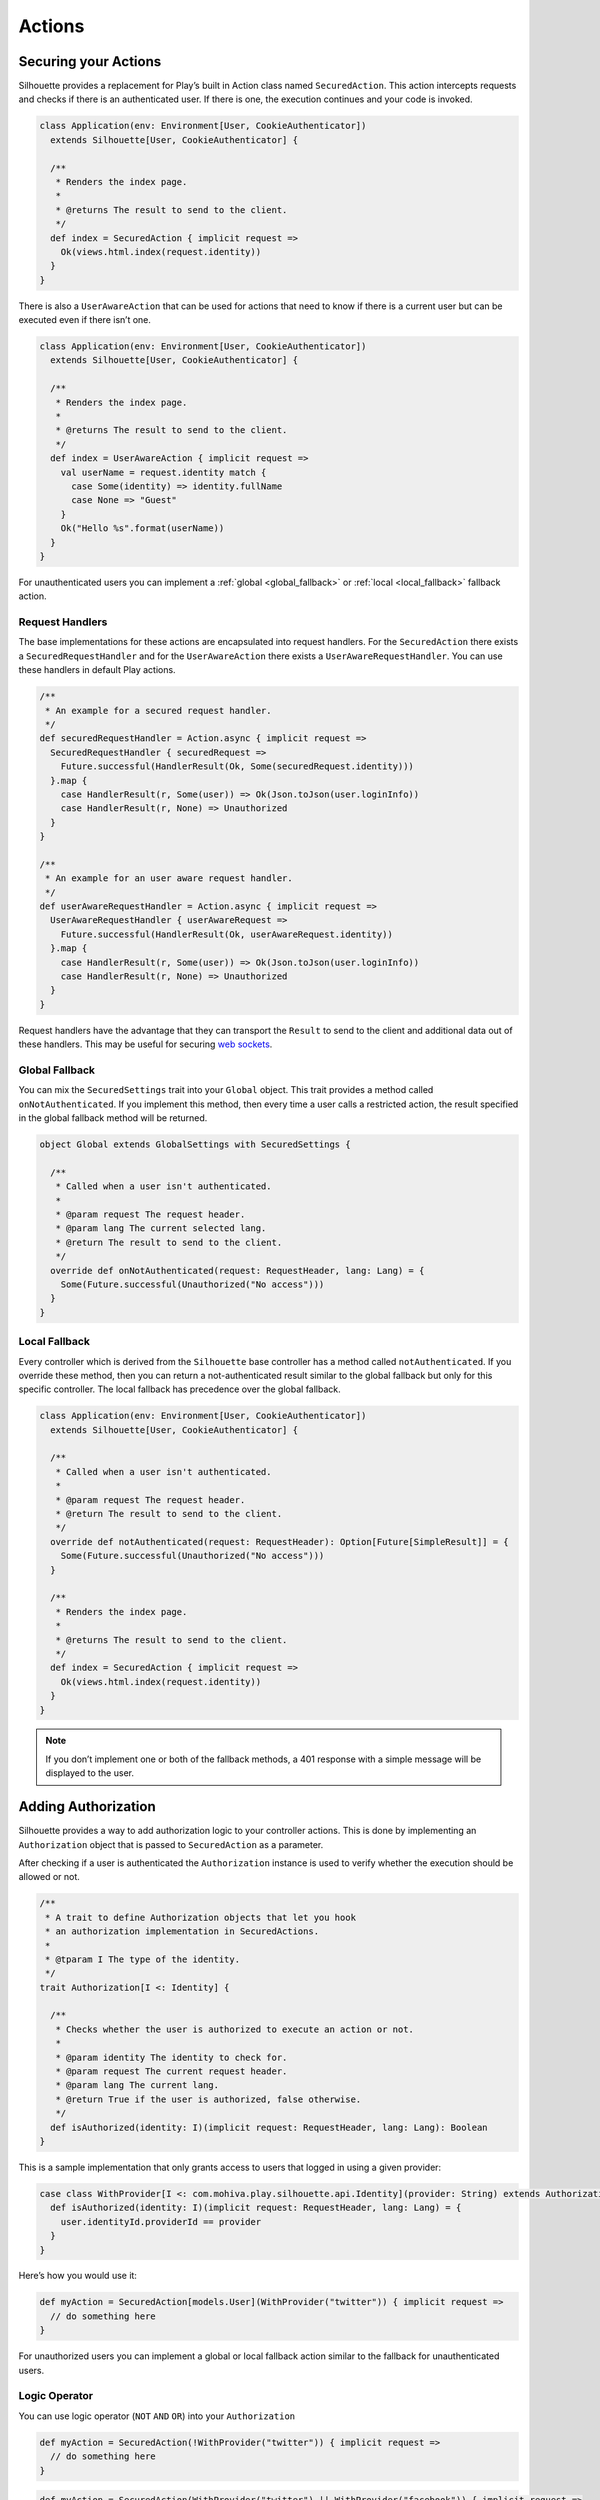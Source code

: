 Actions
=======

.. _silhouette_actions:

Securing your Actions
---------------------

Silhouette provides a replacement for Play’s built in Action class named
``SecuredAction``. This action intercepts requests and checks if there
is an authenticated user. If there is one, the execution continues and
your code is invoked.

.. code-block:: scala

  class Application(env: Environment[User, CookieAuthenticator])
    extends Silhouette[User, CookieAuthenticator] {

    /**
     * Renders the index page.
     *
     * @returns The result to send to the client.
     */
    def index = SecuredAction { implicit request =>
      Ok(views.html.index(request.identity))
    }
  }

There is also a ``UserAwareAction`` that can be used for actions that
need to know if there is a current user but can be executed even if
there isn’t one.

.. code-block:: scala

  class Application(env: Environment[User, CookieAuthenticator])
    extends Silhouette[User, CookieAuthenticator] {

    /**
     * Renders the index page.
     *
     * @returns The result to send to the client.
     */
    def index = UserAwareAction { implicit request =>
      val userName = request.identity match {
        case Some(identity) => identity.fullName
        case None => "Guest"
      }
      Ok("Hello %s".format(userName))
    }
  }

For unauthenticated users you can implement a :ref:`global <global_fallback>` or
:ref:`local <local_fallback>` fallback action.

Request Handlers
^^^^^^^^^^^^^^^^

.. versionadded:: 2.0

The base implementations for these actions are encapsulated into request handlers. For
the ``SecuredAction`` there exists a ``SecuredRequestHandler`` and for the ``UserAwareAction``
there exists a ``UserAwareRequestHandler``. You can use these handlers in default Play
actions.

.. code-block:: scala

  /**
   * An example for a secured request handler.
   */
  def securedRequestHandler = Action.async { implicit request =>
    SecuredRequestHandler { securedRequest =>
      Future.successful(HandlerResult(Ok, Some(securedRequest.identity)))
    }.map {
      case HandlerResult(r, Some(user)) => Ok(Json.toJson(user.loginInfo))
      case HandlerResult(r, None) => Unauthorized
    }
  }

  /**
   * An example for an user aware request handler.
   */
  def userAwareRequestHandler = Action.async { implicit request =>
    UserAwareRequestHandler { userAwareRequest =>
      Future.successful(HandlerResult(Ok, userAwareRequest.identity))
    }.map {
      case HandlerResult(r, Some(user)) => Ok(Json.toJson(user.loginInfo))
      case HandlerResult(r, None) => Unauthorized
    }
  }

Request handlers have the advantage that they can transport the ``Result`` to send to the client
and additional data out of these handlers. This may be useful for securing `web sockets`_.

.. _web sockets: https://www.playframework.com/documentation/latest/ScalaWebSockets

.. _global_fallback:

Global Fallback
^^^^^^^^^^^^^^^

You can mix the ``SecuredSettings`` trait into your ``Global``
object. This trait provides a method called ``onNotAuthenticated``. If
you implement this method, then every time a user calls a restricted
action, the result specified in the global fallback method will be
returned.

.. code-block:: scala

  object Global extends GlobalSettings with SecuredSettings {

    /**
     * Called when a user isn't authenticated.
     *
     * @param request The request header.
     * @param lang The current selected lang.
     * @return The result to send to the client.
     */
    override def onNotAuthenticated(request: RequestHeader, lang: Lang) = {
      Some(Future.successful(Unauthorized("No access")))
    }
  }

.. _local_fallback:

Local Fallback
^^^^^^^^^^^^^^

Every controller which is derived from the ``Silhouette`` base controller
has a method called ``notAuthenticated``. If you override these method,
then you can return a not-authenticated result similar to the global
fallback but only for this specific controller. The local fallback has
precedence over the global fallback.

.. code-block:: scala

  class Application(env: Environment[User, CookieAuthenticator])
    extends Silhouette[User, CookieAuthenticator] {

    /**
     * Called when a user isn't authenticated.
     *
     * @param request The request header.
     * @return The result to send to the client.
     */
    override def notAuthenticated(request: RequestHeader): Option[Future[SimpleResult]] = {
      Some(Future.successful(Unauthorized("No access")))
    }

    /**
     * Renders the index page.
     *
     * @returns The result to send to the client.
     */
    def index = SecuredAction { implicit request =>
      Ok(views.html.index(request.identity))
    }
  }

.. Note::
   If you don’t implement one or both of the fallback methods, a 401 response with a simple
   message will be displayed to the user.

Adding Authorization
--------------------

Silhouette provides a way to add authorization logic to your controller
actions. This is done by implementing an ``Authorization`` object that
is passed to ``SecuredAction`` as a parameter.

After checking if a user is authenticated the ``Authorization`` instance
is used to verify whether the execution should be allowed or not.

.. code-block:: scala

  /**
   * A trait to define Authorization objects that let you hook
   * an authorization implementation in SecuredActions.
   *
   * @tparam I The type of the identity.
   */
  trait Authorization[I <: Identity] {

    /**
     * Checks whether the user is authorized to execute an action or not.
     *
     * @param identity The identity to check for.
     * @param request The current request header.
     * @param lang The current lang.
     * @return True if the user is authorized, false otherwise.
     */
    def isAuthorized(identity: I)(implicit request: RequestHeader, lang: Lang): Boolean
  }

This is a sample implementation that only grants access to users that
logged in using a given provider:

.. code-block:: scala

  case class WithProvider[I <: com.mohiva.play.silhouette.api.Identity](provider: String) extends Authorization[I] {
    def isAuthorized(identity: I)(implicit request: RequestHeader, lang: Lang) = {
      user.identityId.providerId == provider
    }
  }

Here’s how you would use it:

.. code-block:: scala

  def myAction = SecuredAction[models.User](WithProvider("twitter")) { implicit request =>
    // do something here
  }

For unauthorized users you can implement a global or local fallback
action similar to the fallback for unauthenticated users.

Logic Operator
^^^^^^^^^^^^^^^

You can use logic operator (``NOT`` ``AND`` ``OR``) into your ``Authorization``

.. code-block:: scala

  def myAction = SecuredAction(!WithProvider("twitter")) { implicit request =>
    // do something here
  }

.. code-block:: scala

  def myAction = SecuredAction(WithProvider("twitter") || WithProvider("facebook")) { implicit request =>
    // do something here
  }

.. code-block:: scala

  def myAction = SecuredAction(WithProvider("twitter") && WithProvider("facebook")) { implicit request =>
    // do something here
  }

Global Fallback
^^^^^^^^^^^^^^^

You can mix the ``SecuredSettings`` trait into your ``Global``
object. This trait provides a method called ``onNotAuthorized``. If you
implement this method, then every time a user calls an action on which
he isn’t authorized, the result specified in the global fallback method
will be returned.

.. code-block:: scala

  object Global extends GlobalSettings with SecuredSettings {

    /**
     * Called when a user isn't authorized.
     *
     * @param request The request header.
     * @param lang The current selected lang.
     * @return The result to send to the client.
     */
    override def onNotAuthorized(request: RequestHeader, lang: Lang) = {
      Some(Future.successful(Forbidden("Not authorized")))
    }
  }

Local Fallback
^^^^^^^^^^^^^^

Every controller which is derived from ``Silhouette`` base controller
has a method called ``notAuthorized``. If you override these method,
then you can return a not-authorized result similar to the global
fallback but only for this specific controller. The local fallback has
precedence over the global fallback.

.. code-block:: scala

  class Application(env: Environment[User, CookieAuthenticator])
    extends Silhouette[User, CookieAuthenticator] {

    /**
     * Called when a user isn't authorized.
     *
     * @param request The request header.
     * @return The result to send to the client.
     */
    override def notAuthorized(request: RequestHeader): Option[Future[SimpleResult]] = {
      Some(Future.successful(Forbidden("Not authorized")))
    }

    /**
     * Renders the index page.
     *
     * @returns The result to send to the client.
     */
    def index = SecuredAction(WithProvider("twitter")) { implicit request =>
      Ok(views.html.index(request.identity))
    }
  }

.. Note::
   If you don’t implement one of the both fallback methods, a 403
   response with a simple message will be displayed to the user.

Handle Ajax requests
--------------------

Applications that accept both Ajax and normal requests should likely provide
a JSON result to the first and a different result to others. There are two different
approaches to achieve this. The first approach uses a non-standard HTTP
request header. The Play application can check for this header and
respond with a suitable result. The second approach uses `Content
negotiation`_ to serve different versions of a document based on the
``ACCEPT`` request header.

Non-standard header
^^^^^^^^^^^^^^^^^^^

The example below uses a non-standard HTTP request header inside a
secured action and inside a fallback method for unauthenticated users.

**The JavaScript part with JQuery**

.. code-block:: javascript

  $.ajax({
      headers: { 'IsAjax': 'true' },
      ...
  });

**The Play part with a local fallback method for unauthenticated users**

.. code-block:: scala

  class Application(env: Environment[User, CookieAuthenticator])
    extends Silhouette[User, CookieAuthenticator] {

    /**
     * Called when a user isn't authenticated.
     *
     * @param request The request header.
     * @return The result to send to the client.
     */
    override def notAuthenticated(request: RequestHeader): Option[Future[SimpleResult]] = {
      val result = request.headers.get("IsAjax") match {
        case Some("true") => Json.obj("result" -> "No access")
        case _ => "No access"
      }

      Some(Future.successful(Unauthorized(result)))
    }

    /**
     * Renders the index page.
     *
     * @returns The result to send to the client.
     */
    def index = SecuredAction { implicit request =>
      val result = request.headers.get("IsAjax") match {
        case Some("true") => Json.obj("identity" -> request.identity)
        case _ => views.html.index(request.identity)
      }

      Ok(result)
    }
  }

Content negotiation
^^^^^^^^^^^^^^^^^^^

By default Silhouette supports content negotiation for the most common
media types: ``text/plain``, ``text/html``, ``application/json`` and
``application/xml``. So if no local or global fallback methods are
implemented, Silhouette responds with the appropriate response based on
the ``ACCEPT`` header defined by the user agent. The response format
will default to plain text in case the request does not match one of the
known media types. The example below uses content negotiation inside a
secured action and inside a fallback method for unauthenticated users.

**The JavaScript part with JQuery**

.. code-block:: javascript

  $.ajax({
      headers: {
          Accept : "application/json; charset=utf-8",
          "Content-Type": "application/json; charset=utf-8"
      },
      ...
  })

**The Play part with a local fallback method for unauthenticated users**

.. code-block:: scala

  class Application(env: Environment[User, CookieAuthenticator])
    extends Silhouette[User, CookieAuthenticator] {

    /**
     * Called when a user isn't authenticated.
     *
     * @param request The request header.
     * @return The result to send to the client.
     */
    override def notAuthenticated(request: RequestHeader): Option[Future[SimpleResult]] = {
      val result = render {
        case Accepts.Json() => Json.obj("result" -> "No access")
        case Accepts.Html() => "No access"
      }

      Some(Future.successful(Unauthorized(result)))
    }

    /**
     * Renders the index page.
     *
     * @returns The result to send to the client.
     */
    def index = SecuredAction { implicit request =>
      val result = render {
        case Accepts.Json() => Json.obj("identity" -> request.identity)
        case Accepts.Html() => views.html.index(request.identity)
      }
      Ok(result)
    }
  }

.. _Content negotiation: http://www.playframework.com/documentation/2.2.1/ScalaContentNegotiation
